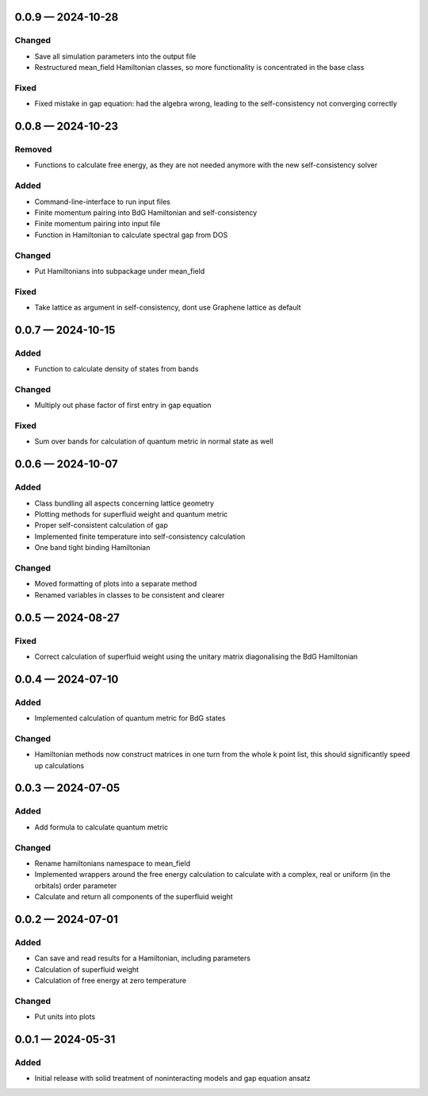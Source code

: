 .. SPDX-FileCopyrightText: 2024 Tjark Sievers
..
.. SPDX-License-Identifier: MIT

.. _changelog-0.0.9:

0.0.9 — 2024-10-28
------------------

Changed
^^^^^^^

- Save all simulation parameters into the output file

- Restructured mean_field Hamiltonian classes, so more functionality is concentrated in the base class

Fixed
^^^^^

- Fixed mistake in gap equation: had the algebra wrong, leading to the self-consistency not converging correctly

.. _changelog-0.0.8:

0.0.8 — 2024-10-23
------------------

Removed
^^^^^^^

- Functions to calculate free energy, as they are not needed anymore with the new self-consistency solver

Added
^^^^^

- Command-line-interface to run input files

- Finite momentum pairing into BdG Hamiltonian and self-consistency

- Finite momentum pairing into input file

- Function in Hamiltonian to calculate spectral gap from DOS

Changed
^^^^^^^

- Put Hamiltonians into subpackage under mean_field

Fixed
^^^^^

- Take lattice as argument in self-consistency, dont use Graphene lattice as default

.. _changelog-0.0.7:

0.0.7 — 2024-10-15
------------------

Added
^^^^^

- Function to calculate density of states from bands

Changed
^^^^^^^

- Multiply out phase factor of first entry in gap equation

Fixed
^^^^^

- Sum over bands for calculation of quantum metric in normal state as well

.. _changelog-0.0.6:

0.0.6 — 2024-10-07
------------------

Added
^^^^^

- Class bundling all aspects concerning lattice geometry

- Plotting methods for superfluid weight and quantum metric

- Proper self-consistent calculation of gap

- Implemented finite temperature into self-consistency calculation

- One band tight binding Hamiltonian

Changed
^^^^^^^

- Moved formatting of plots into a separate method

- Renamed variables in classes to be consistent and clearer

.. _changelog-0.0.5:

0.0.5 — 2024-08-27
------------------

Fixed
^^^^^

- Correct calculation of superfluid weight using the unitary matrix diagonalising the BdG Hamiltonian

.. _changelog-0.0.4:

0.0.4 — 2024-07-10
------------------

Added
^^^^^

- Implemented calculation of quantum metric for BdG states

Changed
^^^^^^^

- Hamiltonian methods now construct matrices in one turn from the whole k point list, this should significantly speed up calculations

.. _changelog-0.0.3:

0.0.3 — 2024-07-05
------------------

Added
^^^^^

- Add formula to calculate quantum metric

Changed
^^^^^^^

- Rename hamiltonians namespace to mean_field

- Implemented wrappers around the free energy calculation to calculate with a complex, real or uniform (in the orbitals) order parameter

- Calculate and return all components of the superfluid weight

.. _changelog-0.0.2:

0.0.2 — 2024-07-01
------------------

Added
^^^^^

- Can save and read results for a Hamiltonian, including parameters

- Calculation of superfluid weight

- Calculation of free energy at zero temperature

Changed
^^^^^^^

- Put units into plots

.. _changelog-0.0.1:

0.0.1 — 2024-05-31
------------------

Added
^^^^^

- Initial release with solid treatment of noninteracting models and gap equation ansatz
